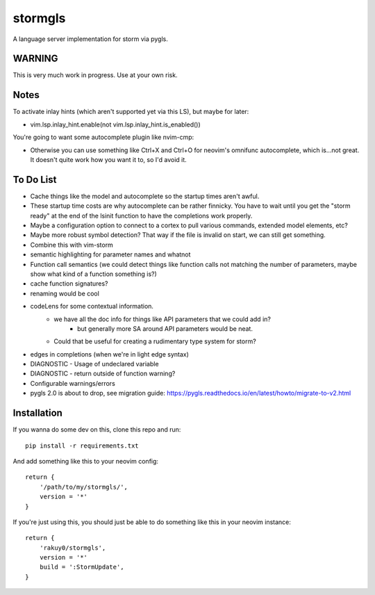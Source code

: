 stormgls
=======

A language server implementation for storm via pygls.

WARNING
-------

This is very much work in progress. Use at your own risk.

Notes
-----

To activate inlay hints (which aren't supported yet via this LS), but maybe for later:

- vim.lsp.inlay_hint.enable(not vim.lsp.inlay_hint.is_enabled())

You're going to want some autocomplete plugin like nvim-cmp:

- Otherwise you can use something like Ctrl+X and Ctrl+O for neovim's omnifunc autocomplete, which is...not great. It doesn't quite work how you want it to, so I'd avoid it.

To Do List
----------

- Cache things like the model and autocomplete so the startup times aren't awful.
- These startup time costs are why autocomplete can be rather finnicky. You have to wait until you get the "storm ready" at the end of the lsinit function to have the completions work properly.
- Maybe a configuration option to connect to a cortex to pull various commands, extended model elements, etc?
- Maybe more robust symbol detection? That way if the file is invalid on start, we can still get something.
- Combine this with vim-storm
- semantic highlighting for parameter names and whatnot
- Function call semantics (we could detect things like function calls not matching the number of parameters, maybe show what kind of a function something is?)
- cache function signatures?
- renaming would be cool
- codeLens for some contextual information.
    - we have all the doc info for things like API parameters that we could add in?
        - but generally more SA around API parameters would be neat.
    - Could that be useful for creating a rudimentary type system for storm?
- edges in completions (when we're in light edge syntax)
- DIAGNOSTIC - Usage of undeclared variable
- DIAGNOSTIC - return outside of function warning?
- Configurable warnings/errors
- pygls 2.0 is about to drop, see migration guide: https://pygls.readthedocs.io/en/latest/howto/migrate-to-v2.html

Installation
------------

If you wanna do some dev on this, clone this repo and run::

    pip install -r requirements.txt

And add something like this to your neovim config::

    return {
        '/path/to/my/stormgls/',
        version = '*'
    }
    
If you're just using this, you should just be able to do something like this in your neovim instance::

    return {
        'rakuy0/stormgls',
        version = '*'
        build = ':StormUpdate',
    }
